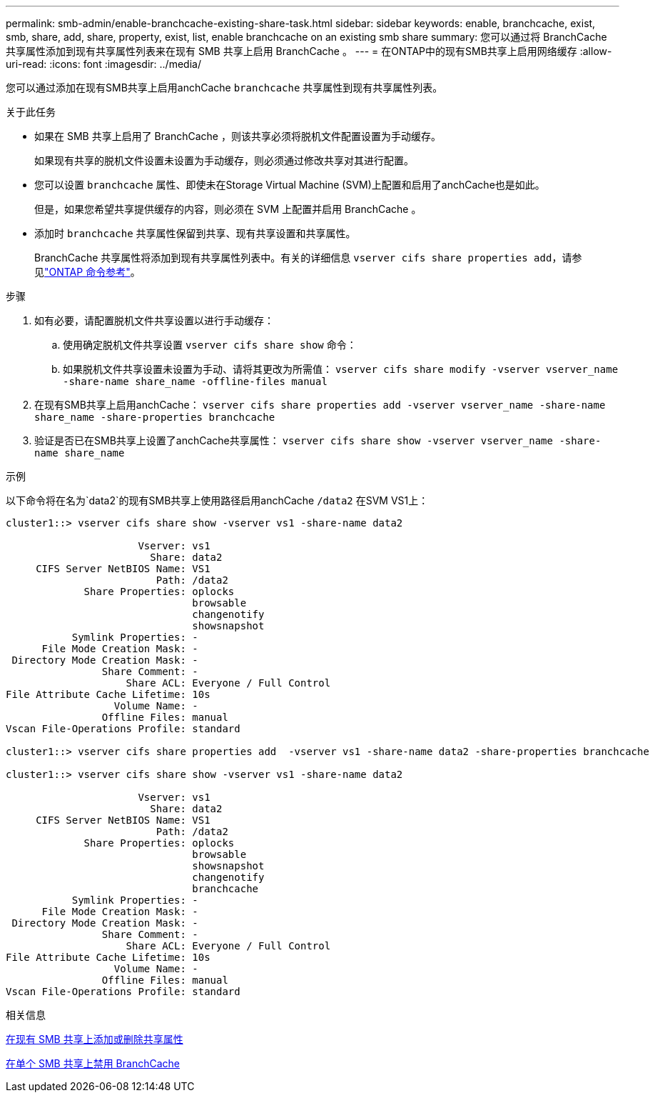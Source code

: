 ---
permalink: smb-admin/enable-branchcache-existing-share-task.html 
sidebar: sidebar 
keywords: enable, branchcache, exist, smb, share, add, share, property, exist, list, enable branchcache on an existing smb share 
summary: 您可以通过将 BranchCache 共享属性添加到现有共享属性列表来在现有 SMB 共享上启用 BranchCache 。 
---
= 在ONTAP中的现有SMB共享上启用网络缓存
:allow-uri-read: 
:icons: font
:imagesdir: ../media/


[role="lead"]
您可以通过添加在现有SMB共享上启用anchCache `branchcache` 共享属性到现有共享属性列表。

.关于此任务
* 如果在 SMB 共享上启用了 BranchCache ，则该共享必须将脱机文件配置设置为手动缓存。
+
如果现有共享的脱机文件设置未设置为手动缓存，则必须通过修改共享对其进行配置。

* 您可以设置 `branchcache` 属性、即使未在Storage Virtual Machine (SVM)上配置和启用了anchCache也是如此。
+
但是，如果您希望共享提供缓存的内容，则必须在 SVM 上配置并启用 BranchCache 。

* 添加时 `branchcache` 共享属性保留到共享、现有共享设置和共享属性。
+
BranchCache 共享属性将添加到现有共享属性列表中。有关的详细信息 `vserver cifs share properties add`，请参见link:https://docs.netapp.com/us-en/ontap-cli/vserver-cifs-share-properties-add.html["ONTAP 命令参考"^]。



.步骤
. 如有必要，请配置脱机文件共享设置以进行手动缓存：
+
.. 使用确定脱机文件共享设置 `vserver cifs share show` 命令：
.. 如果脱机文件共享设置未设置为手动、请将其更改为所需值： `vserver cifs share modify -vserver vserver_name -share-name share_name -offline-files manual`


. 在现有SMB共享上启用anchCache： `vserver cifs share properties add -vserver vserver_name -share-name share_name -share-properties branchcache`
. 验证是否已在SMB共享上设置了anchCache共享属性： `vserver cifs share show -vserver vserver_name -share-name share_name`


.示例
以下命令将在名为`data2`的现有SMB共享上使用路径启用anchCache `/data2` 在SVM VS1上：

[listing]
----
cluster1::> vserver cifs share show -vserver vs1 -share-name data2

                      Vserver: vs1
                        Share: data2
     CIFS Server NetBIOS Name: VS1
                         Path: /data2
             Share Properties: oplocks
                               browsable
                               changenotify
                               showsnapshot
           Symlink Properties: -
      File Mode Creation Mask: -
 Directory Mode Creation Mask: -
                Share Comment: -
                    Share ACL: Everyone / Full Control
File Attribute Cache Lifetime: 10s
                  Volume Name: -
                Offline Files: manual
Vscan File-Operations Profile: standard

cluster1::> vserver cifs share properties add  -vserver vs1 -share-name data2 -share-properties branchcache

cluster1::> vserver cifs share show -vserver vs1 -share-name data2

                      Vserver: vs1
                        Share: data2
     CIFS Server NetBIOS Name: VS1
                         Path: /data2
             Share Properties: oplocks
                               browsable
                               showsnapshot
                               changenotify
                               branchcache
           Symlink Properties: -
      File Mode Creation Mask: -
 Directory Mode Creation Mask: -
                Share Comment: -
                    Share ACL: Everyone / Full Control
File Attribute Cache Lifetime: 10s
                  Volume Name: -
                Offline Files: manual
Vscan File-Operations Profile: standard
----
.相关信息
xref:add-remove-share-properties-existing-share-task.adoc[在现有 SMB 共享上添加或删除共享属性]

xref:disable-branchcache-single-share-task.adoc[在单个 SMB 共享上禁用 BranchCache]
